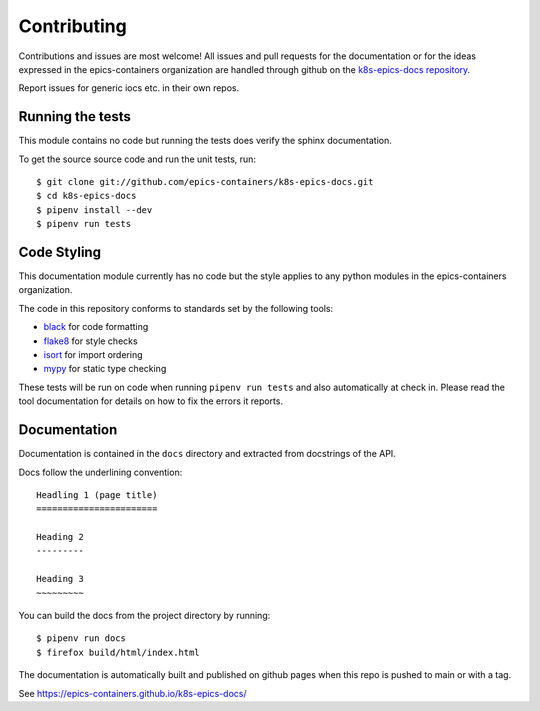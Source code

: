 Contributing
============

Contributions and issues are most welcome! All issues and pull requests for
the documentation or for the ideas expressed in the epics-containers
organization are handled through github on the `k8s-epics-docs repository`_.

Report issues for generic iocs etc. in their own repos.

.. _k8s-epics-docs repository: https://github.com/epics-containers/k8s-epics-docs/issues

Running the tests
-----------------

This module contains no code but running the tests does verify the sphinx
documentation.

To get the source source code and run the unit tests, run::

    $ git clone git://github.com/epics-containers/k8s-epics-docs.git
    $ cd k8s-epics-docs
    $ pipenv install --dev
    $ pipenv run tests

Code Styling
------------

This documentation module currently has no code but the style applies to any
python modules in the epics-containers organization.

The code in this repository conforms to standards set by the following tools:

- black_ for code formatting
- flake8_ for style checks
- isort_ for import ordering
- mypy_ for static type checking

.. _black: https://github.com/psf/black
.. _flake8: http://flake8.pycqa.org/en/latest/
.. _isort: https://github.com/timothycrosley/isort
.. _mypy: https://github.com/python/mypy

These tests will be run on code when running ``pipenv run tests`` and also
automatically at check in. Please read the tool documentation for details
on how to fix the errors it reports.

Documentation
-------------

Documentation is contained in the ``docs`` directory and extracted from
docstrings of the API.

Docs follow the underlining convention::

    Headling 1 (page title)
    =======================

    Heading 2
    ---------

    Heading 3
    ~~~~~~~~~


You can build the docs from the project directory by running::

    $ pipenv run docs
    $ firefox build/html/index.html

The documentation is automatically built and published on github pages when
this repo is pushed to main or with a tag.

See https://epics-containers.github.io/k8s-epics-docs/

